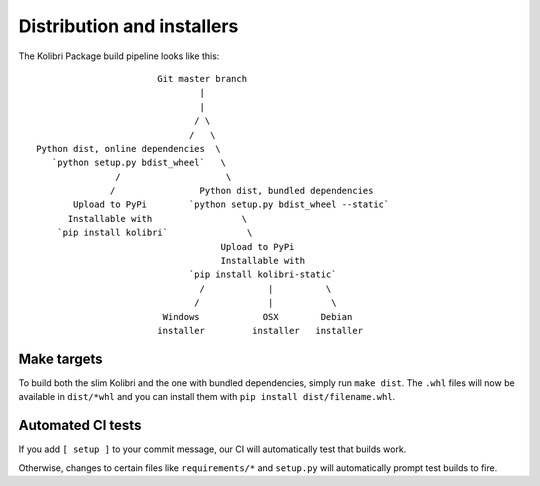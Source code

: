 Distribution and installers
===========================

The Kolibri Package build pipeline looks like this::

                        Git master branch
                                |
                                |
                               / \
                              /   \
 Python dist, online dependencies  \
    `python setup.py bdist_wheel`   \
                /                    \
               /                Python dist, bundled dependencies
        Upload to PyPi        `python setup.py bdist_wheel --static`
       Installable with                 \
     `pip install kolibri`               \
                                    Upload to PyPi
                                    Installable with
                              `pip install kolibri-static`
                                /            |          \
                               /             |           \
                         Windows            OSX        Debian
                        installer         installer   installer


Make targets
------------

To build both the slim Kolibri and the one with bundled dependencies, simply
run ``make dist``. The ``.whl`` files will now be available in ``dist/*whl``
and you can install them with ``pip install dist/filename.whl``.

Automated CI tests
------------------

If you add ``[ setup ]`` to your commit message, our CI will automatically test
that builds work.

Otherwise, changes to certain files like ``requirements/*`` and ``setup.py``
will automatically prompt test builds to fire.
